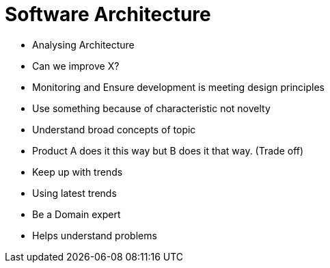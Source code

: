 = Software Architecture

* Analysing Architecture
  * Can we improve X?
* Monitoring and Ensure development is meeting design principles
  * Use something because of characteristic not novelty
* Understand broad concepts of topic
  * Product A does it this way but B does it that way. (Trade off)
* Keep up with trends
  * Using latest trends
* Be a Domain expert
  * Helps understand problems